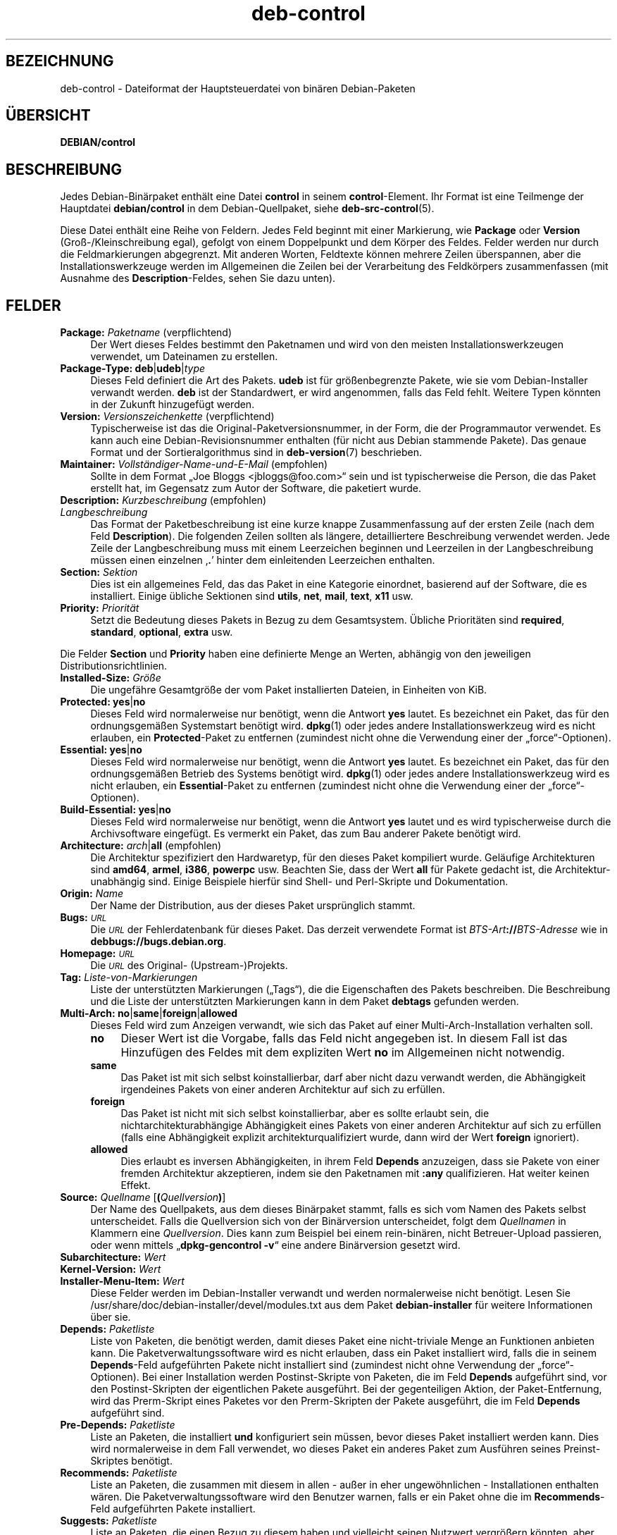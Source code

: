 .\" Automatically generated by Pod::Man 4.11 (Pod::Simple 3.35)
.\"
.\" Standard preamble:
.\" ========================================================================
.de Sp \" Vertical space (when we can't use .PP)
.if t .sp .5v
.if n .sp
..
.de Vb \" Begin verbatim text
.ft CW
.nf
.ne \\$1
..
.de Ve \" End verbatim text
.ft R
.fi
..
.\" Set up some character translations and predefined strings.  \*(-- will
.\" give an unbreakable dash, \*(PI will give pi, \*(L" will give a left
.\" double quote, and \*(R" will give a right double quote.  \*(C+ will
.\" give a nicer C++.  Capital omega is used to do unbreakable dashes and
.\" therefore won't be available.  \*(C` and \*(C' expand to `' in nroff,
.\" nothing in troff, for use with C<>.
.tr \(*W-
.ds C+ C\v'-.1v'\h'-1p'\s-2+\h'-1p'+\s0\v'.1v'\h'-1p'
.ie n \{\
.    ds -- \(*W-
.    ds PI pi
.    if (\n(.H=4u)&(1m=24u) .ds -- \(*W\h'-12u'\(*W\h'-12u'-\" diablo 10 pitch
.    if (\n(.H=4u)&(1m=20u) .ds -- \(*W\h'-12u'\(*W\h'-8u'-\"  diablo 12 pitch
.    ds L" ""
.    ds R" ""
.    ds C` ""
.    ds C' ""
'br\}
.el\{\
.    ds -- \|\(em\|
.    ds PI \(*p
.    ds L" ``
.    ds R" ''
.    ds C`
.    ds C'
'br\}
.\"
.\" Escape single quotes in literal strings from groff's Unicode transform.
.ie \n(.g .ds Aq \(aq
.el       .ds Aq '
.\"
.\" If the F register is >0, we'll generate index entries on stderr for
.\" titles (.TH), headers (.SH), subsections (.SS), items (.Ip), and index
.\" entries marked with X<> in POD.  Of course, you'll have to process the
.\" output yourself in some meaningful fashion.
.\"
.\" Avoid warning from groff about undefined register 'F'.
.de IX
..
.nr rF 0
.if \n(.g .if rF .nr rF 1
.if (\n(rF:(\n(.g==0)) \{\
.    if \nF \{\
.        de IX
.        tm Index:\\$1\t\\n%\t"\\$2"
..
.        if !\nF==2 \{\
.            nr % 0
.            nr F 2
.        \}
.    \}
.\}
.rr rF
.\" ========================================================================
.\"
.IX Title "deb-control 5"
.TH deb-control 5 "2020-08-02" "1.20.5" "dpkg suite"
.\" For nroff, turn off justification.  Always turn off hyphenation; it makes
.\" way too many mistakes in technical documents.
.if n .ad l
.nh
.SH "BEZEICHNUNG"
.IX Header "BEZEICHNUNG"
deb-control \- Dateiformat der Hauptsteuerdatei von bin\(:aren Debian-Paketen
.SH "\(:UBERSICHT"
.IX Header "\(:UBERSICHT"
\&\fBDEBIAN/control\fR
.SH "BESCHREIBUNG"
.IX Header "BESCHREIBUNG"
Jedes Debian\-Bin\(:arpaket enth\(:alt eine Datei \fBcontrol\fR in seinem
\&\fBcontrol\fR\-Element. Ihr Format ist eine Teilmenge der Hauptdatei
\&\fBdebian/control\fR in dem Debian-Quellpaket, siehe \fBdeb-src-control\fR(5).
.PP
Diese Datei enth\(:alt eine Reihe von Feldern. Jedes Feld beginnt mit einer
Markierung, wie \fBPackage\fR oder \fBVersion\fR (Gro\(ss\-/Kleinschreibung egal),
gefolgt von einem Doppelpunkt und dem K\(:orper des Feldes. Felder werden nur
durch die Feldmarkierungen abgegrenzt. Mit anderen Worten, Feldtexte k\(:onnen
mehrere Zeilen \(:uberspannen, aber die Installationswerkzeuge werden im
Allgemeinen die Zeilen bei der Verarbeitung des Feldk\(:orpers zusammenfassen
(mit Ausnahme des \fBDescription\fR\-Feldes, sehen Sie dazu unten).
.SH "FELDER"
.IX Header "FELDER"
.IP "\fBPackage:\fR \fIPaketname\fR (verpflichtend)" 4
.IX Item "Package: Paketname (verpflichtend)"
Der Wert dieses Feldes bestimmt den Paketnamen und wird von den meisten
Installationswerkzeugen verwendet, um Dateinamen zu erstellen.
.IP "\fBPackage-Type:\fR \fBdeb\fR|\fBudeb\fR|\fItype\fR" 4
.IX Item "Package-Type: deb|udeb|type"
Dieses Feld definiert die Art des Pakets. \fBudeb\fR ist f\(:ur gr\(:o\(ssenbegrenzte
Pakete, wie sie vom Debian-Installer verwandt werden. \fBdeb\fR ist der
Standardwert, er wird angenommen, falls das Feld fehlt. Weitere Typen
k\(:onnten in der Zukunft hinzugef\(:ugt werden.
.IP "\fBVersion:\fR \fIVersionszeichenkette\fR (verpflichtend)" 4
.IX Item "Version: Versionszeichenkette (verpflichtend)"
Typischerweise ist das die Original-Paketversionsnummer, in der Form, die
der Programmautor verwendet. Es kann auch eine Debian-Revisionsnummer
enthalten (f\(:ur nicht aus Debian stammende Pakete). Das genaue Format und der
Sortieralgorithmus sind in \fBdeb-version\fR(7) beschrieben.
.IP "\fBMaintainer:\fR \fIVollst\(:andiger\-Name\-und\-E\-Mail\fR (empfohlen)" 4
.IX Item "Maintainer: Vollst\(:andiger-Name-und-E-Mail (empfohlen)"
Sollte in dem Format \(BqJoe Bloggs <jbloggs@foo.com>\(lq sein und ist
typischerweise die Person, die das Paket erstellt hat, im Gegensatz zum
Autor der Software, die paketiert wurde.
.IP "\fBDescription:\fR \fIKurzbeschreibung\fR (empfohlen)" 4
.IX Item "Description: Kurzbeschreibung (empfohlen)"
.PD 0
.IP "\fB\fR \fILangbeschreibung\fR" 4
.IX Item " Langbeschreibung"
.PD
Das Format der Paketbeschreibung ist eine kurze knappe Zusammenfassung auf
der ersten Zeile (nach dem Feld \fBDescription\fR). Die folgenden Zeilen
sollten als l\(:angere, detailliertere Beschreibung verwendet werden. Jede
Zeile der Langbeschreibung muss mit einem Leerzeichen beginnen und
Leerzeilen in der Langbeschreibung m\(:ussen einen einzelnen \(bq\fB.\fR\(cq hinter dem
einleitenden Leerzeichen enthalten.
.IP "\fBSection:\fR \fISektion\fR" 4
.IX Item "Section: Sektion"
Dies ist ein allgemeines Feld, das das Paket in eine Kategorie einordnet,
basierend auf der Software, die es installiert. Einige \(:ubliche Sektionen
sind \fButils\fR, \fBnet\fR, \fBmail\fR, \fBtext\fR, \fBx11\fR usw.
.IP "\fBPriority:\fR \fIPriorit\(:at\fR" 4
.IX Item "Priority: Priorit\(:at"
Setzt die Bedeutung dieses Pakets in Bezug zu dem Gesamtsystem. \(:Ubliche
Priorit\(:aten sind \fBrequired\fR, \fBstandard\fR, \fBoptional\fR, \fBextra\fR usw.
.PP
Die Felder \fBSection\fR und \fBPriority\fR haben eine definierte Menge an Werten,
abh\(:angig von den jeweiligen Distributionsrichtlinien.
.IP "\fBInstalled-Size:\fR \fIGr\(:o\(sse\fR" 4
.IX Item "Installed-Size: Gr\(:o\(sse"
Die ungef\(:ahre Gesamtgr\(:o\(sse der vom Paket installierten Dateien, in Einheiten
von KiB.
.IP "\fBProtected:\fR \fByes\fR|\fBno\fR" 4
.IX Item "Protected: yes|no"
Dieses Feld wird normalerweise nur ben\(:otigt, wenn die Antwort \fByes\fR
lautet. Es bezeichnet ein Paket, das f\(:ur den ordnungsgem\(:a\(ssen Systemstart
ben\(:otigt wird. \fBdpkg\fR\|(1) oder jedes andere Installationswerkzeug wird es
nicht erlauben, ein \fBProtected\fR\-Paket zu entfernen (zumindest nicht ohne
die Verwendung einer der \(Bqforce\(lq\-Optionen).
.IP "\fBEssential:\fR \fByes\fR|\fBno\fR" 4
.IX Item "Essential: yes|no"
Dieses Feld wird normalerweise nur ben\(:otigt, wenn die Antwort \fByes\fR
lautet. Es bezeichnet ein Paket, das f\(:ur den ordnungsgem\(:a\(ssen Betrieb des
Systems ben\(:otigt wird. \fBdpkg\fR\|(1) oder jedes andere Installationswerkzeug
wird es nicht erlauben, ein \fBEssential\fR\-Paket zu entfernen (zumindest nicht
ohne die Verwendung einer der \(Bqforce\(lq\-Optionen).
.IP "\fBBuild-Essential:\fR \fByes\fR|\fBno\fR" 4
.IX Item "Build-Essential: yes|no"
Dieses Feld wird normalerweise nur ben\(:otigt, wenn die Antwort \fByes\fR lautet
und es wird typischerweise durch die Archivsoftware eingef\(:ugt. Es vermerkt
ein Paket, das zum Bau anderer Pakete ben\(:otigt wird.
.IP "\fBArchitecture:\fR \fIarch\fR|\fBall\fR (empfohlen)" 4
.IX Item "Architecture: arch|all (empfohlen)"
Die Architektur spezifiziert den Hardwaretyp, f\(:ur den dieses Paket
kompiliert wurde. Gel\(:aufige Architekturen sind \fBamd64\fR, \fBarmel\fR, \fBi386\fR,
\&\fBpowerpc\fR usw. Beachten Sie, dass der Wert \fBall\fR f\(:ur Pakete gedacht ist,
die Architektur\-unabh\(:angig sind. Einige Beispiele hierf\(:ur sind Shell\- und
Perl-Skripte und Dokumentation.
.IP "\fBOrigin:\fR \fIName\fR" 4
.IX Item "Origin: Name"
Der Name der Distribution, aus der dieses Paket urspr\(:unglich stammt.
.IP "\fBBugs:\fR \fI\s-1URL\s0\fR" 4
.IX Item "Bugs: URL"
Die \fI\s-1URL\s0\fR der Fehlerdatenbank f\(:ur dieses Paket. Das derzeit verwendete
Format ist \fIBTS-Art\fR\fB://\fR\fIBTS-Adresse\fR wie in
\&\fBdebbugs://bugs.debian.org\fR.
.IP "\fBHomepage:\fR \fI\s-1URL\s0\fR" 4
.IX Item "Homepage: URL"
Die \fI\s-1URL\s0\fR des Original\- (Upstream\-)Projekts.
.IP "\fBTag:\fR  \fIListe-von-Markierungen\fR" 4
.IX Item "Tag: Liste-von-Markierungen"
Liste der unterst\(:utzten Markierungen (\(BqTags\(lq), die die Eigenschaften des
Pakets beschreiben. Die Beschreibung und die Liste der unterst\(:utzten
Markierungen kann in dem Paket \fBdebtags\fR gefunden werden.
.IP "\fBMulti-Arch:\fR \fBno\fR|\fBsame\fR|\fBforeign\fR|\fBallowed\fR" 4
.IX Item "Multi-Arch: no|same|foreign|allowed"
Dieses Feld wird zum Anzeigen verwandt, wie sich das Paket auf einer
Multi-Arch-Installation verhalten soll.
.RS 4
.IP "\fBno\fR" 4
.IX Item "no"
Dieser Wert ist die Vorgabe, falls das Feld nicht angegeben ist. In diesem
Fall ist das Hinzuf\(:ugen des Feldes mit dem expliziten Wert \fBno\fR im
Allgemeinen nicht notwendig.
.IP "\fBsame\fR" 4
.IX Item "same"
Das Paket ist mit sich selbst koinstallierbar, darf aber nicht dazu verwandt
werden, die Abh\(:angigkeit irgendeines Pakets von einer anderen Architektur
auf sich zu erf\(:ullen.
.IP "\fBforeign\fR" 4
.IX Item "foreign"
Das Paket ist nicht mit sich selbst koinstallierbar, aber es sollte erlaubt
sein, die nichtarchitekturabh\(:angige Abh\(:angigkeit eines Pakets von einer
anderen Architektur auf sich zu erf\(:ullen (falls eine Abh\(:angigkeit explizit
architekturqualifiziert wurde, dann wird der Wert \fBforeign\fR ignoriert).
.IP "\fBallowed\fR" 4
.IX Item "allowed"
Dies erlaubt es inversen Abh\(:angigkeiten, in ihrem Feld \fBDepends\fR
anzuzeigen, dass sie Pakete von einer fremden Architektur akzeptieren, indem
sie den Paketnamen mit \fB:any\fR qualifizieren. Hat weiter keinen Effekt.
.RE
.RS 4
.RE
.IP "\fBSource:\fR \fIQuellname\fR [\fB(\fR\fIQuellversion\fR\fB)\fR]" 4
.IX Item "Source: Quellname [(Quellversion)]"
Der Name des Quellpakets, aus dem dieses Bin\(:arpaket stammt, falls es sich
vom Namen des Pakets selbst unterscheidet. Falls die Quellversion sich von
der Bin\(:arversion unterscheidet, folgt dem \fIQuellnamen\fR in Klammern eine
\&\fIQuellversion\fR. Dies kann zum Beispiel bei einem rein\-bin\(:aren, nicht
Betreuer-Upload passieren, oder wenn mittels \(Bq\fBdpkg-gencontrol \-v\fR\(lq eine
andere Bin\(:arversion gesetzt wird.
.IP "\fBSubarchitecture:\fR  \fIWert\fR" 4
.IX Item "Subarchitecture: Wert"
.PD 0
.IP "\fBKernel-Version:\fR  \fIWert\fR" 4
.IX Item "Kernel-Version: Wert"
.IP "\fBInstaller-Menu-Item:\fR  \fIWert\fR" 4
.IX Item "Installer-Menu-Item: Wert"
.PD
Diese Felder werden im Debian-Installer verwandt und werden normalerweise
nicht ben\(:otigt. Lesen Sie /usr/share/doc/debian\-installer/devel/modules.txt
aus dem Paket \fBdebian-installer\fR f\(:ur weitere Informationen \(:uber sie.
.IP "\fBDepends:\fR  \fIPaketliste\fR" 4
.IX Item "Depends: Paketliste"
Liste von Paketen, die ben\(:otigt werden, damit dieses Paket eine
nicht-triviale Menge an Funktionen anbieten kann. Die
Paketverwaltungssoftware wird es nicht erlauben, dass ein Paket installiert
wird, falls die in seinem \fBDepends\fR\-Feld aufgef\(:uhrten Pakete nicht
installiert sind (zumindest nicht ohne Verwendung der \(Bqforce\(lq\-Optionen). Bei
einer Installation werden Postinst-Skripte von Paketen, die im Feld
\&\fBDepends\fR aufgef\(:uhrt sind, vor den Postinst-Skripten der eigentlichen
Pakete ausgef\(:uhrt. Bei der gegenteiligen Aktion, der Paket-Entfernung, wird
das Prerm-Skript eines Paketes vor den Prerm-Skripten der Pakete ausgef\(:uhrt,
die im Feld \fBDepends\fR aufgef\(:uhrt sind.
.IP "\fBPre-Depends:\fR  \fIPaketliste\fR" 4
.IX Item "Pre-Depends: Paketliste"
Liste an Paketen, die installiert \fBund\fR konfiguriert sein m\(:ussen, bevor
dieses Paket installiert werden kann. Dies wird normalerweise in dem Fall
verwendet, wo dieses Paket ein anderes Paket zum Ausf\(:uhren seines
Preinst-Skriptes ben\(:otigt.
.IP "\fBRecommends:\fR  \fIPaketliste\fR" 4
.IX Item "Recommends: Paketliste"
Liste an Paketen, die zusammen mit diesem in allen \- au\(sser in eher
ungew\(:ohnlichen \- Installationen enthalten w\(:aren. Die
Paketverwaltungssoftware wird den Benutzer warnen, falls er ein Paket ohne
die im \fBRecommends\fR\-Feld aufgef\(:uhrten Pakete installiert.
.IP "\fBSuggests:\fR  \fIPaketliste\fR" 4
.IX Item "Suggests: Paketliste"
Liste an Paketen, die einen Bezug zu diesem haben und vielleicht seinen
Nutzwert vergr\(:o\(ssern k\(:onnten, aber ohne die das zu installierende Paket
dennoch sinnvoll nutzbar ist.
.PP
Die Syntax der Felder \fBDepends\fR, \fBPre-Depends\fR, \fBRecommends\fR und
\&\fBSuggests\fR ist eine Liste von Gruppen von alternativen Paketen. Jede Gruppe
ist eine Liste von durch vertikale Striche (oder \(BqPipe\(lq\-Symbole) \(bq\fB|\fR\(cq
getrennte Pakete. Die Gruppen werden durch Kommata getrennt. Kommata m\(:ussen
als \(BqUND\(lq, vertikale Striche als \(BqODER\(lq gelesen werden, wobei die vertikalen
Striche st\(:arker binden. Jedem Paketnamen folgt optional eine
Architekturspezifikation, die nach einem Doppelpunkt \(Bq:\(lq angeh\(:angt wird,
optional gefolgt von einer Versionsnummer-Spezifikation in Klammern.
.PP
Eine Architekturspezifikation kann eine echte Debian-Architektur sein (seit
Dpkg 1.16.5) oder \fBany\fR (seit Dpkg 1.16.2). Falls sie fehlt, ist die
Vorgabe die aktuelle Programmpaketarchitektur. Ein echter
Debian-Architekturname wird genau auf diese Architektur f\(:ur diesen
Paketnamen passen, \fBany\fR wird auf jede Architektur f\(:ur diesen Paketnamen
passen, falls das Paket als \fBMulti-Arch: allowed\fR markiert wurde.
.PP
Eine Versionsnummer kann mit \(bq\fB>>\fR\(cq beginnen, in diesem Falle
passen alle neueren Versionen, und kann die Debian-Paketrevision (getrennt
durch einen Bindestrich) enthalten oder auch nicht. Akzeptierte
Versionsbeziehungen sind \(bq\fB>>\fR\(cq f\(:ur gr\(:o\(sser als, \(bq\fB<<\fR\(cq f\(:ur
kleiner als, \(bq\fB>=\fR\(cq f\(:ur gr\(:o\(sser als oder identisch zu, \(bq\fB<=\fR\(cq f\(:ur
kleiner als oder identisch zu und \(bq\fB=\fR\(cq f\(:ur identisch zu.
.IP "\fBBreaks:\fR  \fIPaketliste\fR" 4
.IX Item "Breaks: Paketliste"
Listet Paketen auf, die von diesem Paket besch\(:adigt werden, zum Beispiel in
dem sie Fehler zug\(:anglich machen, wenn sich das andere Paket auf dieses
Paket verl\(:asst. Die Paketverwaltungssoftware wird es besch\(:adigten Paketen
nicht erlauben, sich zu konfigurieren; im Allgemeinen wird das Problem
behoben, indem ein Upgrade des im \fBBreaks\fR\-Feld aufgef\(:uhrten Pakets
durchgef\(:uhrt wird.
.IP "\fBConflicts:\fR  \fIPaketliste\fR" 4
.IX Item "Conflicts: Paketliste"
Liste an Paketen, die mit diesem in Konflikt stehen, beispielsweise indem
beide Dateien gleichen Namens enthalten. Die Paketverwaltungssoftware wird
es nicht erlauben, Pakete, die in Konflikt stehen, gleichzeitig zu
installieren. Zwei in Konflikt stehende Pakete sollten jeweils eine
\&\fBConflicts\fR\-Zeile enthalten, die das andere Paket erw\(:ahnen.
.IP "\fBReplaces:\fR \fIPaketliste\fR" 4
.IX Item "Replaces: Paketliste"
Liste an Paketen, von denen dieses Dateien ersetzt. Dies wird dazu
verwendet, um diesem Paket zu erlauben, Dateien von einem anderen Paket zu
ersetzen und wird gew\(:ohnlich mit dem \fBConflicts\fR\-Feld verwendet, um die
Entfernung des anderen Paketes zu erlauben, falls dieses auch die gleichen
Dateien wie das im Konflikt stehende Paket hat.
.PP
Die Syntax von \fBBreaks\fR, \fBConflicts\fR und \fBReplaces\fR ist eine Liste von
Paketnamen, getrennt durch Kommata (und optionalen Leerraumzeichen). Im
\&\fBBreaks\fR\- und \fBConflicts\fR\-Feld sollte das Komma als \(BqODER\(lq gelesen
werden. Eine optionale Architekturspezifikation kann mit der gleichen Syntax
wie oben an den Paketnamen angeh\(:angt werden; der Vorgabewert ist allerdings
\&\fBany\fR statt der Architektur des Programms. Eine optionale Version kann auch
mit der gleichen Syntax wie oben f\(:ur die \fBBreaks\fR\-, \fBConflicts\fR\- und
\&\fBReplaces\fR\-Felder angegeben werden.
.IP "\fBEnhances:\fR  \fIPaketliste\fR" 4
.IX Item "Enhances: Paketliste"
Dies ist eine Liste von Paketen, die dieses Paket erweitert. Es ist \(:ahnlich
\&\fBSuggests\fR, aber in der umgekehrten Richtung.
.IP "\fBProvides:\fR  \fIPaketliste\fR" 4
.IX Item "Provides: Paketliste"
Dies ist eine Liste von virtuellen Paketen, die dieses Paket
bereitstellt. Gew\(:ohnlich wird dies verwendet, wenn mehrere Pakete alle den
gleichen Dienst bereitstellen. Beispielsweise k\(:onnen Sendmail und Exim als
Mailserver dienen, daher stellen sie ein gemeinsames Paket
(\(Bqmail\-transport\-agent\(lq) bereit, von dem andere Pakete abh\(:angen k\(:onnen. Dies
erlaubt es Sendmail oder Exim, als g\(:ultige Optionen zur Erf\(:ullung der
Abh\(:angigkeit zu dienen. Dies verhindert, dass Pakete, die von einem
E\-Mail-Server abh\(:angen, alle Paketnamen f\(:ur alle E\-Mail-Server kennen und
\(bq\fB|\fR\(cq zur Unterteilung der Liste verwenden m\(:ussen.
.PP
Die Syntax von \fBProvides\fR ist eine Liste von Paketnamen, getrennt durch
Kommata (und optionalen Leerraumzeichen). Eine optionale
Architekturspezifikation kann mit der gleichen Syntax wie oben an den
Paketnamen angeh\(:angt werden. Falls diese fehlt, ist die Vorgabe die bin\(:are
Paketarchitektur. Eine optionale genaue (\(Bqidentisch mit\(lq) Version kann auch
mit der gleichen Syntax wie oben angegeben werden (seit Dpkg 1.17.11
ber\(:ucksichtigt).
.IP "\fBBuilt-Using:\fR  \fIPaketliste\fR" 4
.IX Item "Built-Using: Paketliste"
Dieses Feld f\(:uhrt zus\(:atzliche Quellpakete auf, die w\(:ahrend des Baus des
Bin\(:arpakets verwandt wurden. Dies dient als Hinweis f\(:ur die
Archivverwaltungssoftware, dass zus\(:atzliche Quellpakete vorhanden bleiben
m\(:ussen, w\(:ahrend dieses Bin\(:arpaket betreut wird. Dieses Feld muss eine Liste
von Quellpaketnamen enthalten, bei denen eine strenge Versionsbeziehung
\(bq\fB=\fR\(cq angegeben ist. Beachten Sie, dass die Archivverwaltungssoftware
wahrscheinlich einen Upload ablehnen wird, bei dem eine
\&\fBBuilt-Using\fR\-Beziehung angegeben wurde, die innerhalb des Archivs nicht
erf\(:ullt werden kann.
.IP "\fBBuilt-For-Profiles:\fR \fIProfilliste\fR (veraltet)" 4
.IX Item "Built-For-Profiles: Profilliste (veraltet)"
Dieses Feld legte eine durch Leerraumzeichen getrennte Liste von Bauprofilen
fest, unter denen dieses Programmpaket gebaut wurde (von Dpkg 1.17.2 bis
1.18.18). Die bisher in diesem Feld enthaltene Informationen k\(:onnen jetzt in
der Datei \fB.buildinfo\fR gefunden werden, die es ersetzt.
.IP "\fBAuto-Built-Package:\fR \fIBegr\(:undungsliste\fR" 4
.IX Item "Auto-Built-Package: Begr\(:undungsliste"
Dieses Feld legt eine durch Leerraumzeichen getrennte Liste von Begr\(:undungen
fest, warum dieses Paket automatisch erstellt wurde. Bin\(:arpakete, die mit
diesem Feld markiert wurden, werden nicht in der Hauptquellsteuerdatei
\&\fIdebian/control\fR auftauchen. Die einzige derzeit verwandte Begr\(:undung ist
\&\fBdebug-symbols\fR.
.IP "\fBBuild-Ids:\fR \fIELF-Baukennungsliste\fR" 4
.IX Item "Build-Ids: ELF-Baukennungsliste"
Das Feld gibt eine durch Leerraum getrennte Liste von ELF-Baukennugen
an. Dies sind eindeutige Kennzeichner f\(:ur semantisch identische ELF-Objekte,
f\(:ur jedes von diesen innerhalb des Pakets.
.Sp
Das Format oder die Art, jede Baukennung zu berechnen, ist designbedingt
nicht festgelegt.
.SH "BEISPIEL"
.IX Header "BEISPIEL"
.Vb 10
\& Package: grep
\& Essential: yes
\& Priority: required
\& Section: base
\& Maintainer: Wichert Akkerman <wakkerma@debian.org>
\& Architecture: sparc
\& Version: 2.4\-1
\& Pre\-Depends: libc6 (>= 2.0.105)
\& Provides: rgrep
\& Conflicts: rgrep
\& Description: GNU grep, egrep und fgrep.
\&  Die GNU\-Familie der Grep\-Werkzeuge k\(:onnte die \(Bqschnellste im Westen\(lq sein.
\&  GNU Grep basiert auf einem schellen \(Bqlazy\-state deterministic matcher\(lq
\&  (rund zweimal so schnell wie der standardm\(:a\(ssige Unix\-Egrep) hybridisiert 
\&  mit einer Boyer\-Moore\-Gosper\-Suche f\(:ur eine feste Zeichenkette, die
\&  unm\(:oglichen Text von der Betrachtung durch den vollen \(BqMatcher\(lq verhindert,
\&  ohne notwendigerweise jedes Zeichen anzuschauen. Das Ergebnis ist
\&  typischerweise um ein Mehrfaches schneller als Unix Grep oder Egrep.
\&  (Regul\(:are Ausdr\(:ucke, die R\(:uckreferenzierungen enthalten, werden allerdings
\&  langsamer laufen.)
.Ve
.SH "FEHLER"
.IX Header "FEHLER"
Das Feld \fBBuild-Ids\fR verwendet einen eher generischen Namen aus seinem
urspr\(:unglichen Zusammenhang innerhalb eines ELF-Objektes, das einem sehr
speziellen Zweck und ausf\(:uhrbaren Format dient.
.SH "SIEHE AUCH"
.IX Header "SIEHE AUCH"
\&\fBdeb-src-control\fR(5), \fBdeb\fR(5), \fBdeb-version\fR(7), \fBdebtags\fR(1),
\&\fBdpkg\fR(1), \fBdpkg-deb\fR(1).
.SH "\(:UBERSETZUNG"
.IX Header "\(:UBERSETZUNG"
Die deutsche \(:Ubersetzung wurde 2004, 2006\-2020 von Helge Kreutzmann
<debian@helgefjell.de>, 2007 von Florian Rehnisch <eixman@gmx.de> und
2008 von Sven Joachim <svenjoac@gmx.de>
angefertigt. Diese \(:Ubersetzung ist Freie Dokumentation; lesen Sie die
\&\s-1GNU\s0 General Public License Version 2 oder neuer f\(:ur die Kopierbedingungen.
Es gibt \s-1KEINE HAFTUNG.\s0
